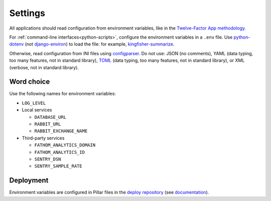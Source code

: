 Settings
========

.. seealso::

   Django :ref:`django-settings`

All applications should read configuration from environment variables, like in the `Twelve-Factor App methodology <https://12factor.net>`__. 

For :ref:`command-line interfaces<python-scripts>`, configure the environment variables in a ``.env`` file. Use `python-dotenv <https://pypi.org/project/python-dotenv/>`__ (not `django-environ <https://pypi.org/project/django-environ/>`__) to load the file: for example, `kingfisher-summarize <https://github.com/open-contracting/kingfisher-summarize/blob/main/manage.py>`__.

Otherwise, read configuration from INI files using `configparser <https://docs.python.org/3/library/configparser.html>`__. Do not use: JSON (no comments), YAML (data typing, too many features, not in standard library), `TOML <https://github.com/madmurphy/libconfini/wiki/An-INI-critique-of-TOML>`__ (data typing, too many features, not in standard library), or XML (verbose, not in standard library).

Word choice
-----------

Use the following names for environment variables:

- ``LOG_LEVEL``

-  Local services

   -  ``DATABASE_URL``
   -  ``RABBIT_URL``
   -  ``RABBIT_EXCHANGE_NAME``

-  Third-party services

   -  ``FATHOM_ANALYTICS_DOMAIN``
   -  ``FATHOM_ANALYTICS_ID``
   -  ``SENTRY_DSN``
   -  ``SENTRY_SAMPLE_RATE``

Deployment
----------

Environment variables are configured in Pillar files in the `deploy repository <https://github.com/open-contracting/deploy>`__ (see `documentation <https://ocdsdeploy.readthedocs.io/en/latest/develop/update/python.html>`__).
